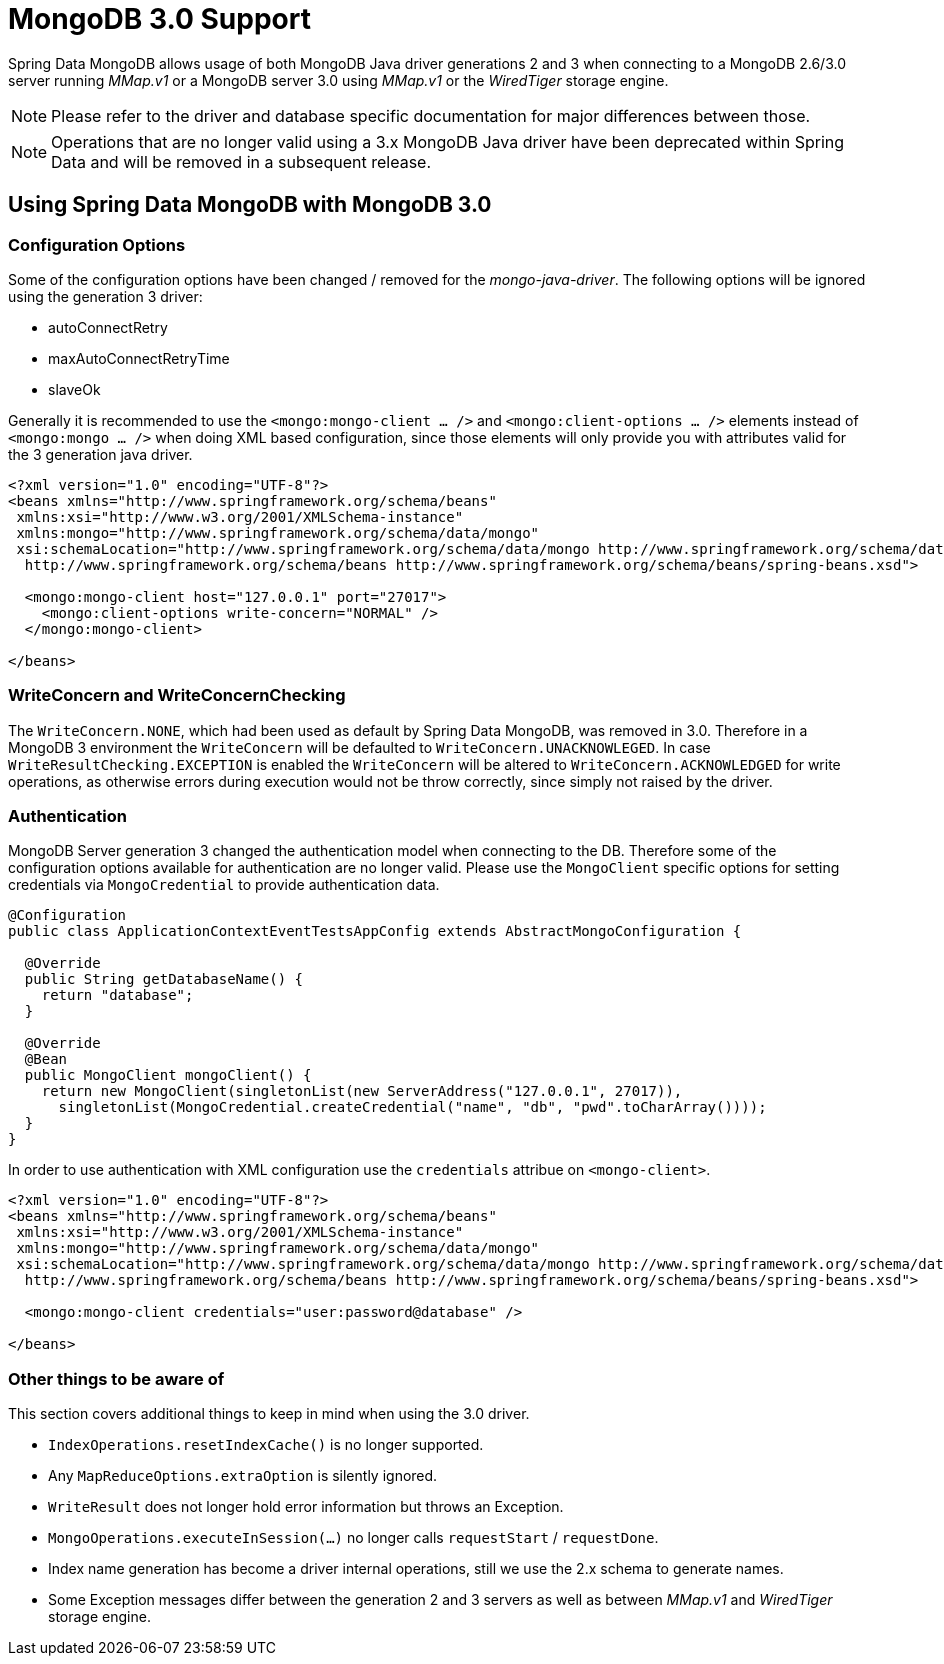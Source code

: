 [[mongo.mongo-3]]
= MongoDB 3.0 Support

Spring Data MongoDB allows usage of both MongoDB Java driver generations 2 and 3 when connecting to a MongoDB 2.6/3.0 server running _MMap.v1_ or a MongoDB server 3.0 using _MMap.v1_ or the _WiredTiger_ storage engine.

NOTE: Please refer to the driver and database specific documentation for major differences between those.

NOTE: Operations that are no longer valid using a 3.x MongoDB Java driver have been deprecated within Spring Data and will be removed in a subsequent release.

== Using Spring Data MongoDB with MongoDB 3.0

[[mongo.mongo-3.configuration]]
=== Configuration Options

Some of the configuration options have been changed / removed for the _mongo-java-driver_. The following options will be ignored using the generation 3 driver:

 * autoConnectRetry
 * maxAutoConnectRetryTime
 * slaveOk

Generally it is recommended to use the `<mongo:mongo-client ... />` and `<mongo:client-options ... />` elements instead of `<mongo:mongo ... />` when doing XML based configuration, since those elements will only provide you with attributes valid for the 3 generation java driver.

[source,xml]
----
<?xml version="1.0" encoding="UTF-8"?>
<beans xmlns="http://www.springframework.org/schema/beans"
 xmlns:xsi="http://www.w3.org/2001/XMLSchema-instance"
 xmlns:mongo="http://www.springframework.org/schema/data/mongo"
 xsi:schemaLocation="http://www.springframework.org/schema/data/mongo http://www.springframework.org/schema/data/mongo/spring-mongo.xsd
  http://www.springframework.org/schema/beans http://www.springframework.org/schema/beans/spring-beans.xsd">

  <mongo:mongo-client host="127.0.0.1" port="27017">
    <mongo:client-options write-concern="NORMAL" />
  </mongo:mongo-client>

</beans>
----

[[mongo.mongo-3.write-concern]]
=== WriteConcern and WriteConcernChecking

The `WriteConcern.NONE`, which had been used as default by Spring Data MongoDB, was removed in 3.0. Therefore in a MongoDB 3 environment the `WriteConcern` will be defaulted to `WriteConcern.UNACKNOWLEGED`. In case `WriteResultChecking.EXCEPTION` is enabled the `WriteConcern` will be altered to `WriteConcern.ACKNOWLEDGED` for write operations, as otherwise errors during execution would not be throw correctly, since simply not raised by the driver.

[[mongo.mongo-3.authentication]]
=== Authentication

MongoDB Server generation 3 changed the authentication model when connecting to the DB. Therefore some of the configuration options available for authentication are no longer valid. Please use the `MongoClient` specific options for setting credentials via `MongoCredential` to provide authentication data.

[source,java]
----
@Configuration
public class ApplicationContextEventTestsAppConfig extends AbstractMongoConfiguration {

  @Override
  public String getDatabaseName() {
    return "database";
  }

  @Override
  @Bean
  public MongoClient mongoClient() {
    return new MongoClient(singletonList(new ServerAddress("127.0.0.1", 27017)),
      singletonList(MongoCredential.createCredential("name", "db", "pwd".toCharArray())));
  }
}
----

In order to use authentication with XML configuration use the `credentials` attribue on `<mongo-client>`.

[source,xml]
----
<?xml version="1.0" encoding="UTF-8"?>
<beans xmlns="http://www.springframework.org/schema/beans"
 xmlns:xsi="http://www.w3.org/2001/XMLSchema-instance"
 xmlns:mongo="http://www.springframework.org/schema/data/mongo"
 xsi:schemaLocation="http://www.springframework.org/schema/data/mongo http://www.springframework.org/schema/data/mongo/spring-mongo.xsd
  http://www.springframework.org/schema/beans http://www.springframework.org/schema/beans/spring-beans.xsd">

  <mongo:mongo-client credentials="user:password@database" />

</beans>
----

[[mongo.mongo-3.misc]]
=== Other things to be aware of

This section covers additional things to keep in mind when using the 3.0 driver.

* `IndexOperations.resetIndexCache()` is no longer supported.
* Any `MapReduceOptions.extraOption` is silently ignored.
* `WriteResult` does not longer hold error information but throws an Exception.
* `MongoOperations.executeInSession(…)` no longer calls `requestStart` / `requestDone`.
* Index name generation has become a driver internal operations, still we use the 2.x schema to generate names.
* Some Exception messages differ between the generation 2 and 3 servers as well as between _MMap.v1_ and _WiredTiger_ storage engine.
